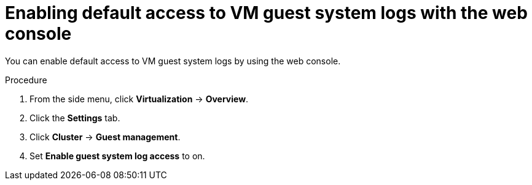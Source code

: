 // Module included in the following assemblies:
//
// * virt/support/virt-troubleshooting.adoc

:_mod-docs-content-type: PROCEDURE
[id="virt-enable-guest-log-default-web_{context}"]
= Enabling default access to VM guest system logs with the web console

You can enable default access to VM guest system logs by using the web console.

.Procedure

. From the side menu, click *Virtualization* -> *Overview*.

. Click the *Settings* tab.

. Click *Cluster* -> *Guest management*.

. Set *Enable guest system log access* to on.